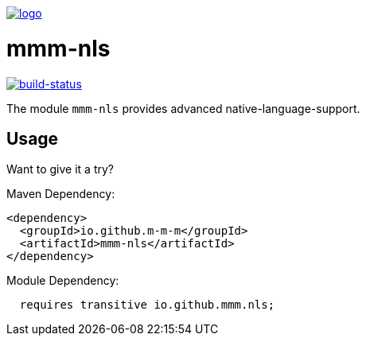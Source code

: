 image:https://raw.github.com/m-m-m/mmm/master/src/site/resources/images/logo.png[logo,link="https://m-m-m.github.io"]

= mmm-nls

image:https://travis-ci.org/m-m-m/nls.svg?branch=develop["build-status",link="https://travis-ci.org/m-m-m/nls"]

The module `mmm-nls` provides advanced native-language-support.

== Usage

Want to give it a try?

Maven Dependency:
```xml
<dependency>
  <groupId>io.github.m-m-m</groupId>
  <artifactId>mmm-nls</artifactId>
</dependency>
```

Module Dependency:
```java
  requires transitive io.github.mmm.nls;
```
